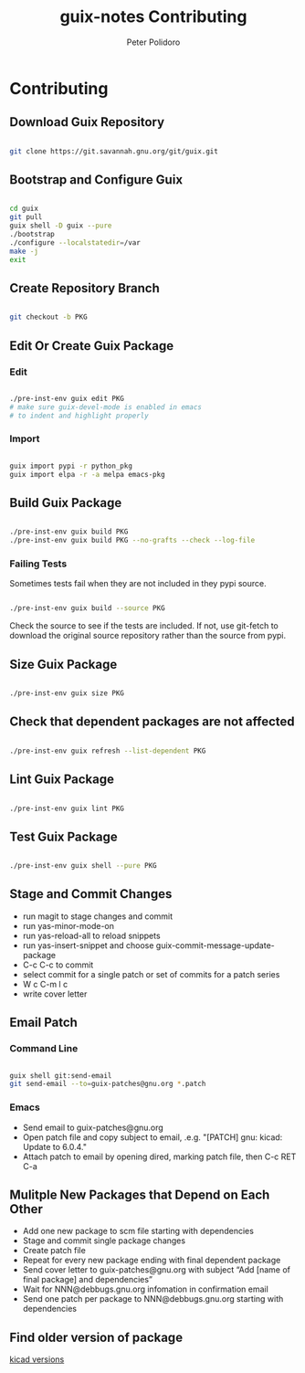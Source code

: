 #+TITLE: guix-notes Contributing
#+AUTHOR: Peter Polidoro
#+EMAIL: peter@polidoro.io

* Contributing

** Download Guix Repository

#+BEGIN_SRC sh

git clone https://git.savannah.gnu.org/git/guix.git

#+END_SRC

** Bootstrap and Configure Guix

#+BEGIN_SRC sh

cd guix
git pull
guix shell -D guix --pure
./bootstrap
./configure --localstatedir=/var
make -j
exit

#+END_SRC

** Create Repository Branch

#+BEGIN_SRC sh

git checkout -b PKG

#+END_SRC

** Edit Or Create Guix Package

*** Edit

#+BEGIN_SRC sh

./pre-inst-env guix edit PKG
# make sure guix-devel-mode is enabled in emacs
# to indent and highlight properly

#+END_SRC

*** Import

#+BEGIN_SRC sh

guix import pypi -r python_pkg
guix import elpa -r -a melpa emacs-pkg

#+END_SRC

** Build Guix Package

#+BEGIN_SRC sh

./pre-inst-env guix build PKG
./pre-inst-env guix build PKG --no-grafts --check --log-file

#+END_SRC

*** Failing Tests

Sometimes tests fail when they are not included in they pypi source.

#+BEGIN_SRC sh

./pre-inst-env guix build --source PKG

#+END_SRC

Check the source to see if the tests are included. If not, use git-fetch to
download the original source repository rather than the source from pypi.

** Size Guix Package

#+BEGIN_SRC sh

./pre-inst-env guix size PKG

#+END_SRC

** Check that dependent packages are not affected

#+BEGIN_SRC sh

./pre-inst-env guix refresh --list-dependent PKG

#+END_SRC

** Lint Guix Package

#+BEGIN_SRC sh

./pre-inst-env guix lint PKG

#+END_SRC

** Test Guix Package

#+BEGIN_SRC sh

./pre-inst-env guix shell --pure PKG

#+END_SRC

** Stage and Commit Changes

- run magit to stage changes and commit
- run yas-minor-mode-on
- run yas-reload-all to reload snippets
- run yas-insert-snippet and choose guix-commit-message-update-package
- C-c C-c to commit
- select commit for a single patch or set of commits for a patch series
- W c C-m l c
- write cover letter

** Email Patch

*** Command Line

#+BEGIN_SRC sh

guix shell git:send-email
git send-email --to=guix-patches@gnu.org *.patch

#+END_SRC

*** Emacs

- Send email to guix-patches@gnu.org
- Open patch file and copy subject to email, .e.g. "[PATCH] gnu: kicad: Update to 6.0.4."
- Attach patch to email by opening dired, marking patch file, then C-c RET C-a

** Mulitple New Packages that Depend on Each Other

- Add one new package to scm file starting with dependencies
- Stage and commit single package changes
- Create patch file
- Repeat for every new package ending with final dependent package
- Send cover letter to guix-patches@gnu.org with subject “Add [name of final package] and dependencies”
- Wait for NNN@debbugs.gnu.org infomation in confirmation email
- Send one patch per package to NNN@debbugs.gnu.org starting with dependencies

** Find older version of package

[[https://data.guix.gnu.org/repository/1/branch/master/package/kicad][kicad versions]]
